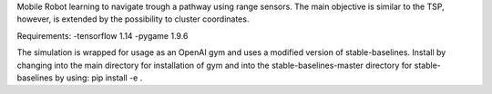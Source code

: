 Mobile Robot learning to navigate trough a pathway using range sensors.
The main objective is similar to the TSP, however, is extended by the possibility to cluster coordinates.

Requirements:
-tensorflow 1.14
-pygame 1.9.6

The simulation is wrapped for usage as an OpenAI gym and uses a modified version of stable-baselines.
Install by changing into the main directory for installation of gym and into the stable-baselines-master directory for stable-baselines by using: pip install -e .